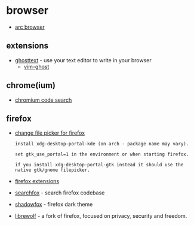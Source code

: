 * browser

- [[https://arc.net/][arc browser]]

** extensions
- [[https://github.com/ghosttext/ghosttext][ghosttext]] - use your text editor to write in your browser
  - [[https://github.com/raghur/vim-ghost][vim-ghost]]

** chrome(ium)
- [[https://source.chromium.org/chromium][chromium code search]]

** firefox
- [[https://www.reddit.com/r/linux/comments/hze40x/firefox_790_released/fzj2ipw?utm_source=share&utm_medium=web2x&context=3][change file picker for firefox]]

  #+begin_example
  install xdg-desktop-portal-kde (on arch - package name may vary).

  set gtk_use_portal=1 in the environment or when starting firefox.

  if you install xdg-desktop-portal-gtk instead it should use the native gtk/gnome filepicker.
  #+end_example

- [[https://enchiridion.red/2019/1/18/firefox-extensions/][firefox extensions]]
- [[https://searchfox.org/][searchfox]] - search firefox codebase
- [[https://github.com/overdodactyl/shadowfox][shadowfox]] - firefox dark theme
- [[https://librewolf.net/][librewolf]] - a fork of firefox, focused on privacy, security and freedom.
